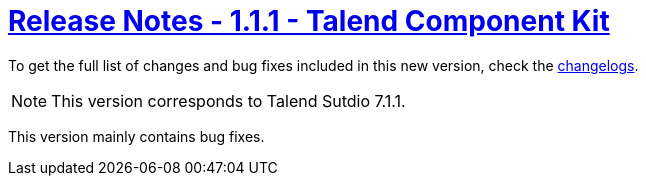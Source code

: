 = xref:rn-1_1_1.adoc[Release Notes - 1.1.1 - Talend Component Kit]
:page-partial:
:page-talend_skipindexation:

To get the full list of changes and bug fixes included in this new version, check the link:../main/1.1.1/changelog.html[changelogs].


NOTE: This version corresponds to Talend Sutdio 7.1.1.

This version mainly contains bug fixes.
